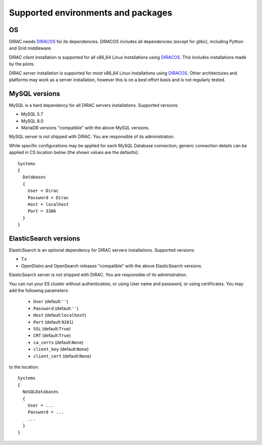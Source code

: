 .. _externals_support:

===================================
Supported environments and packages
===================================

OS
--

DIRAC needs `DIRACOS <https://github.com/DIRACGrid/DIRACOS2/releases>`_ for its dependencies. DIRACOS includes all dependencies (except for glibc), including Python and Grid middleware.

DIRAC *client* installation is supported for all x86_64 Linux installations using `DIRACOS <https://github.com/DIRACGrid/DIRACOS2/releases>`_. This includes installations made by the pilots.

DIRAC *server* installation is supported for *most* x86_64 Linux installations using `DIRACOS <https://github.com/DIRACGrid/DIRACOS2/releases>`_. Other architectures and platforms may work as a server installation, however this is on a best effort basis and is not regularly tested.

MySQL versions
--------------

MySQL is a hard dependency for all DIRAC servers installations. Supported versions:

- MySQL 5.7
- MySQL 8.0
- MariaDB versions "compatible" with the above MySQL versions.

MySQL server is not shipped with DIRAC. You are responsible of its administration.

While specific configurations may be applied for each MySQL Database connection,
generic connection details can be applied in CS location below (the shown values are the defaults)::

   Systems
   {
     Databases
     {
       User = Dirac
       Password = Dirac
       Host = localhost
       Port = 3306
     }
   }


ElasticSearch versions
----------------------

ElasticSearch is an optional dependency for DIRAC servers installations. Supported versions:

- 7.x
- OpenDistro and OpenSearch releases "compatible" with the above ElasticSearch versions.

ElasticSearch server is not shipped with DIRAC. You are responsible of its administration.

You can run your ES cluster without authentication, or using User name and password, or using certificates. You may add the following parameters:

  - ``User`` (default:``''``)
  - ``Password`` (default:``''``)
  - ``Host`` (default:``localhost``)
  - ``Port`` (default:``9201``)
  - ``SSL`` (default:``True``)
  - ``CRT`` (default:``True``)
  - ``ca_certs`` (default:``None``)
  - ``client_key`` (default:``None``)
  - ``client_cert`` (default:``None``)


to the location::

   Systems
   {
     NoSQLDatabases
     {
       User = ...
       Password = ...
       ...
     }
   }
